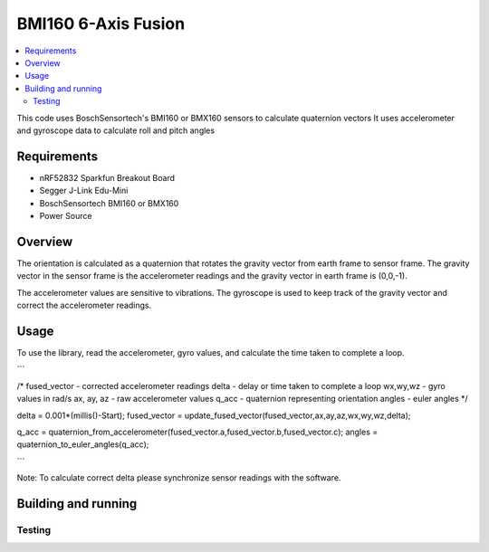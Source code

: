 BMI160 6-Axis Fusion
##########################

.. contents::
   :local:
   :depth: 2

This code uses BoschSensortech's BMI160 or BMX160 sensors to calculate quaternion vectors 
It uses accelerometer and gyroscope data to calculate roll and pitch angles

Requirements
************

* nRF52832 Sparkfun Breakout Board
* Segger J-Link Edu-Mini
* BoschSensortech BMI160 or BMX160
* Power Source

Overview
********
The orientation is calculated as a quaternion that rotates the gravity vector from earth frame to sensor frame. The gravity vector in the sensor frame is the accelerometer readings and the gravity vector in earth frame is (0,0,-1).

The accelerometer values are sensitive to vibrations. The gyroscope is used to keep track of the gravity vector and correct the accelerometer readings.


Usage
********
To use the library, read the accelerometer, gyro values, and calculate the time taken to complete a loop.

```

/*
fused_vector - corrected accelerometer readings
delta - delay or time taken to complete a loop
wx,wy,wz - gyro values in rad/s
ax, ay, az - raw accelerometer values
q_acc - quaternion representing orientation
angles - euler angles
*/

delta = 0.001*(millis()-Start);
fused_vector = update_fused_vector(fused_vector,ax,ay,az,wx,wy,wz,delta);
  
q_acc = quaternion_from_accelerometer(fused_vector.a,fused_vector.b,fused_vector.c);
angles = quaternion_to_euler_angles(q_acc);

```

Note: To calculate correct delta please synchronize sensor readings with the software.


Building and running
********************



Testing
=======





